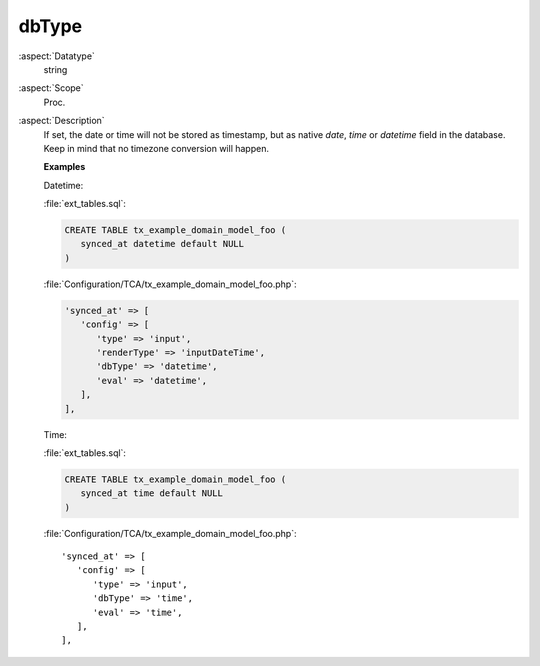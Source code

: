 dbType
~~~~~~

:aspect:`Datatype`
    string

:aspect:`Scope`
    Proc.

:aspect:`Description`
    If set, the date or time will not be stored as timestamp, but as native
    `date`, `time` or `datetime` field in the database. Keep in mind that no
    timezone conversion will happen.

    **Examples**

    Datetime:

    :file:`ext_tables.sql`:

    .. code-block:: sql

       CREATE TABLE tx_example_domain_model_foo (
          synced_at datetime default NULL
       )

    :file:`Configuration/TCA/tx_example_domain_model_foo.php`:

    .. code-block:: php

       'synced_at' => [
          'config' => [
             'type' => 'input',
             'renderType' => 'inputDateTime',
             'dbType' => 'datetime',
             'eval' => 'datetime',
          ],
       ],


    Time:

    :file:`ext_tables.sql`:

    .. code-block:: sql

       CREATE TABLE tx_example_domain_model_foo (
          synced_at time default NULL
       )

    :file:`Configuration/TCA/tx_example_domain_model_foo.php`::

       'synced_at' => [
          'config' => [
             'type' => 'input',
             'dbType' => 'time',
             'eval' => 'time',
          ],
       ],

